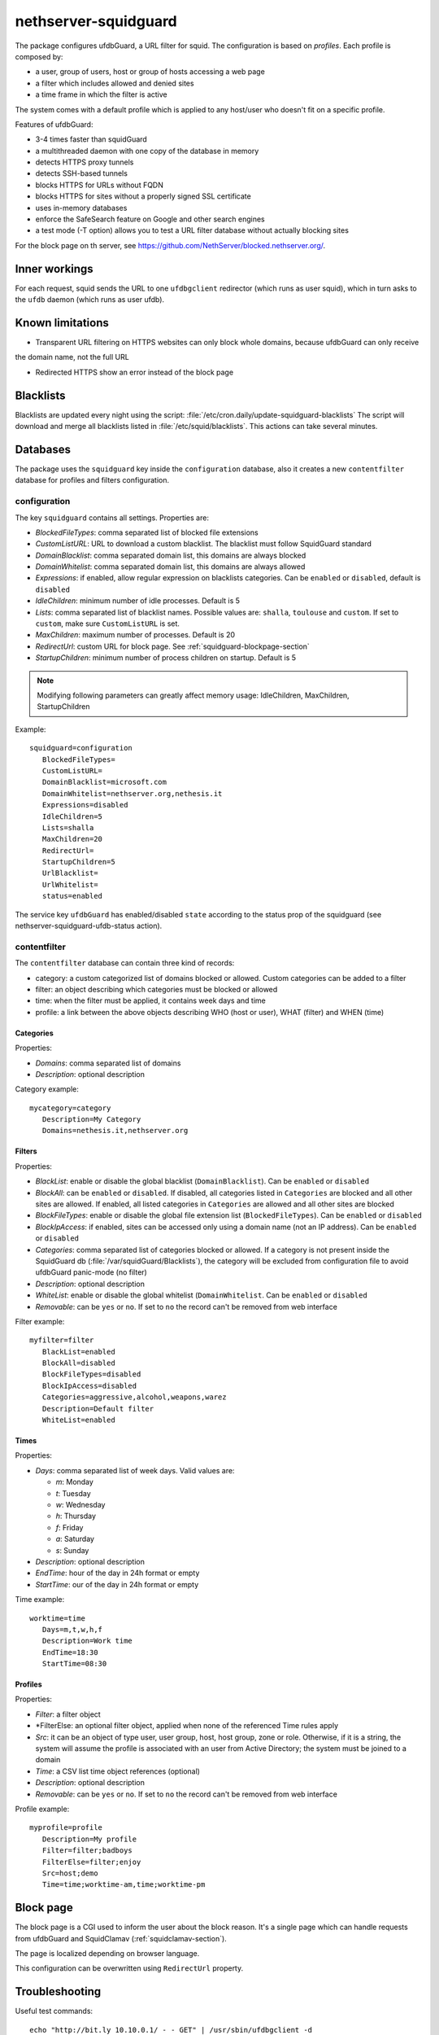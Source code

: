 =====================
nethserver-squidguard
=====================

The package configures ufdbGuard, a URL filter for squid. The configuration is
based on *profiles*. Each profile is composed by:

* a user, group of users, host or group of hosts accessing a web page
* a filter which includes allowed and denied sites
* a time frame in which the filter is active

The system comes with a default profile which is applied to any host/user who
doesn't fit on a specific profile.

Features of ufdbGuard:

-  3-4 times faster than squidGuard
-  a multithreaded daemon with one copy of the database in memory
-  detects HTTPS proxy tunnels
-  detects SSH-based tunnels
-  blocks HTTPS for URLs without FQDN
-  blocks HTTPS for sites without a properly signed SSL certificate
-  uses in-memory databases
-  enforce the SafeSearch feature on Google and other search engines
-  a test mode (-T option) allows you to test a URL filter database without actually blocking sites

For the block page on th server, see https://github.com/NethServer/blocked.nethserver.org/.

Inner workings
==============

For each request, squid sends the URL to one ``ufdbgclient`` redirector (which runs as user squid),
which in turn asks to the ``ufdb`` daemon (which runs as user ufdb).


Known limitations
=================

- Transparent URL filtering on HTTPS websites can only block whole domains, because ufdbGuard can only receive
the domain name, not the full URL

- Redirected HTTPS show an error instead of the block page


Blacklists
==========

Blacklists are updated every night using the script: :file:`/etc/cron.daily/update-squidguard-blacklists`
The script will download and merge all blacklists listed in :file:`/etc/squid/blacklists`. This actions can take several minutes.

Databases
=========

The package uses the ``squidguard`` key inside the ``configuration`` database, also it creates a new ``contentfilter`` database
for profiles and filters configuration.

configuration
-------------

The key ``squidguard`` contains all settings. Properties are:

* *BlockedFileTypes*: comma separated list of blocked file extensions
* *CustomListURL*: URL to download a custom blacklist. The blacklist must follow SquidGuard standard
* *DomainBlacklist*: comma separated domain list, this domains are always blocked 
* *DomainWhitelist*: comma separated domain list, this domains are always allowed
* *Expressions*: if enabled, allow regular expression on blacklists categories. Can be ``enabled`` or ``disabled``, default is ``disabled``
* *IdleChildren*: minimum number of idle processes. Default is 5
* *Lists*: comma separated list of blacklist names. Possible values are: ``shalla``, ``toulouse`` and ``custom``.
  If set to ``custom``, make sure ``CustomListURL`` is set.
* *MaxChildren*: maximum number of processes. Default is 20
* *RedirectUrl*: custom URL for block page. See :ref:`squidguard-blockpage-section`
* *StartupChildren*: minimum number of process children on startup. Default is 5

.. note:: Modifying following parameters can greatly affect memory usage:
          IdleChildren, MaxChildren, StartupChildren

Example: ::

 squidguard=configuration
    BlockedFileTypes=
    CustomListURL=
    DomainBlacklist=microsoft.com
    DomainWhitelist=nethserver.org,nethesis.it
    Expressions=disabled
    IdleChildren=5
    Lists=shalla
    MaxChildren=20
    RedirectUrl=
    StartupChildren=5
    UrlBlacklist=
    UrlWhitelist=
    status=enabled

The service key ``ufdbGuard`` has enabled/disabled ``state`` according to the status prop of the squidguard
(see nethserver-squidguard-ufdb-status action).


contentfilter
-------------

The ``contentfilter`` database can contain three kind of records:

* category: a custom categorized list of domains blocked or allowed. Custom categories can be added to a filter
* filter: an object describing which categories must be blocked or allowed
* time: when the filter must be applied, it contains week days and time
* profile: a link between the above objects describing WHO (host or user), WHAT (filter) and WHEN (time)

Categories
^^^^^^^^^^

Properties:

* *Domains*: comma separated list of domains 
* *Description*: optional description

Category example: ::

 mycategory=category
    Description=My Category
    Domains=nethesis.it,nethserver.org

Filters
^^^^^^^

Properties:

* *BlackList*: enable or disable the global blacklist (``DomainBlacklist``). Can be ``enabled`` or ``disabled``
* *BlockAll*: can be ``enabled`` or ``disabled``. If disabled, all categories listed in ``Categories`` are blocked and all other sites are allowed.
  If enabled, all listed categories in ``Categories`` are allowed and all other sites are blocked
* *BlockFileTypes*: enable or disable the global file extension list (``BlockedFileTypes``). Can be ``enabled`` or ``disabled`` 
* *BlockIpAccess*: if enabled, sites can be accessed only using a domain name (not an IP address). Can be ``enabled`` or ``disabled``
* *Categories*: comma separated list of categories blocked or allowed. If a category is not present inside the SquidGuard db (:file:`/var/squidGuard/Blacklists`), the category will be excluded from configuration file to avoid ufdbGuard panic-mode (no filter)
* *Description*: optional description
* *WhiteList*: enable or disable the global whitelist (``DomainWhitelist``. Can be ``enabled`` or ``disabled``
* *Removable*: can be ``yes`` or ``no``. If set to ``no`` the record can't be removed from web interface 

Filter example: ::

 myfilter=filter
    BlackList=enabled
    BlockAll=disabled
    BlockFileTypes=disabled
    BlockIpAccess=disabled
    Categories=aggressive,alcohol,weapons,warez
    Description=Default filter
    WhiteList=enabled

Times
^^^^^

Properties:

* *Days*: comma separated list of week days. Valid values are:

  * *m*: Monday
  * *t*: Tuesday
  * *w*: Wednesday
  * *h*: Thursday
  * *f*: Friday
  * *a*: Saturday
  * *s*: Sunday 

* *Description*: optional description
* *EndTime*: hour of the day in 24h format or empty
* *StartTime*: our of the day in 24h format or empty

Time example: ::

 worktime=time
    Days=m,t,w,h,f
    Description=Work time
    EndTime=18:30
    StartTime=08:30


Profiles
^^^^^^^^

Properties:

* *Filter*: a filter object
* *FilterElse: an optional filter object, applied when none of the referenced Time rules apply
* *Src*: it can be an object of type user, user group, host, host group, zone or role. Otherwise, if it is a string, the system will
  assume the profile is associated with an user from Active Directory; the system must be joined to a domain
* *Time*: a CSV list time object references (optional)
* *Description*: optional description
* *Removable*: can be ``yes`` or ``no``. If set to ``no`` the record can't be removed from web interface 

Profile example: ::

 myprofile=profile
    Description=My profile
    Filter=filter;badboys
    FilterElse=filter;enjoy
    Src=host;demo
    Time=time;worktime-am,time;worktime-pm


.. _ufdbguard-blockpage-section:
.. _squidguard-blockpage-section:

Block page
==========

The block page is a CGI used to inform the user about the block reason.
It's a single page which can handle requests from ufdbGuard and SquidClamav (:ref:`squidclamav-section`).

The page is localized depending on browser language.

This configuration can be overwritten using ``RedirectUrl`` property.

Troubleshooting
===============

Useful test commands: ::

  echo "http://bit.ly 10.10.0.1/ - - GET" | /usr/sbin/ufdbgclient -d
  echo "http://bit.ly 10.10.0.1/ user@mydomain.com - GET" | /usr/sbin/ufdbgclient -d

Logfiles: ::

  /var/log/ufdbguard/ufdbguardd.log
  /var/log/ufdbguard/ufdbgclient.log
  
